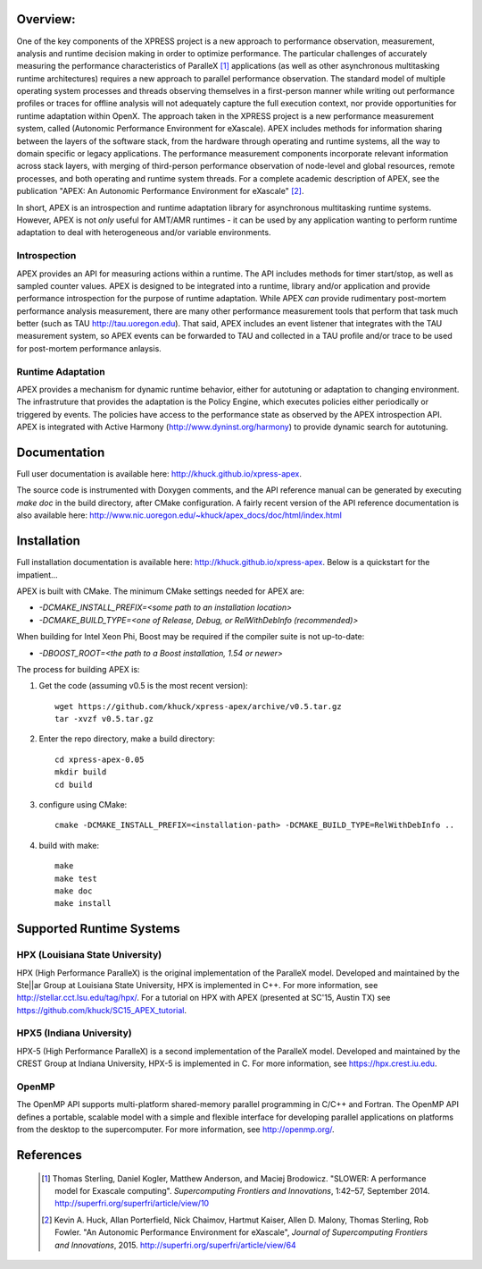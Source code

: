.. image:: doc/logo-cropped.png
    :alt: APEX - Autonomic Performance Environment for eXascale
    :width: 200px

Overview:
=========

One of the key components of the XPRESS project is a new approach to performance observation, measurement, analysis and runtime decision making in order to optimize performance. The particular challenges of accurately measuring the performance characteristics of ParalleX [#]_ applications (as well as other asynchronous multitasking runtime architectures) requires a new approach to parallel performance observation. The standard model of multiple operating system processes and threads observing themselves in a first-person manner while writing out performance profiles or traces for offline analysis will not adequately capture the full execution context, nor provide opportunities for runtime adaptation within OpenX. The approach taken in the XPRESS project is a new performance measurement system, called (Autonomic Performance Environment for eXascale). APEX includes methods for information sharing between the layers of the software stack, from the hardware through operating and runtime systems, all the way to domain specific or legacy applications. The performance measurement components incorporate relevant information across stack layers, with merging of third-person performance observation of node-level and global resources, remote processes, and both operating and runtime system threads.  For a complete academic description of APEX, see the publication "APEX: An Autonomic Performance Environment for eXascale" [#]_.

In short, APEX is an introspection and runtime adaptation library for asynchronous multitasking runtime systems. However, APEX is not *only* useful for AMT/AMR runtimes - it can be used by any application wanting to perform runtime adaptation to deal with heterogeneous and/or variable environments.

Introspection
-------------
APEX provides an API for measuring actions within a runtime. The API includes methods for timer start/stop, as well as sampled counter values. APEX is designed to be integrated into a runtime, library and/or application and provide performance introspection for the purpose of runtime adaptation. While APEX *can* provide rudimentary post-mortem performance analysis measurement, there are many other performance measurement tools that perform that task much better (such as TAU http://tau.uoregon.edu).  That said, APEX includes an event listener that integrates with the TAU measurement system, so APEX events can be forwarded to TAU and collected in a TAU profile and/or trace to be used for post-mortem performance anlaysis.

Runtime Adaptation
------------------
APEX provides a mechanism for dynamic runtime behavior, either for autotuning or adaptation to changing environment.  The infrastruture that provides the adaptation is the Policy Engine, which executes policies either periodically or triggered by events. The policies have access to the performance state as observed by the APEX introspection API. APEX is integrated with Active Harmony (http://www.dyninst.org/harmony) to provide dynamic search for autotuning.

Documentation
=============

Full user documentation is available here: http://khuck.github.io/xpress-apex.

The source code is instrumented with Doxygen comments, and the API reference manual can be generated by executing `make doc` in the build directory, after CMake configuration.  A fairly recent version of the API reference documentation is also available here: http://www.nic.uoregon.edu/~khuck/apex_docs/doc/html/index.html

Installation
============

Full installation documentation is available here: http://khuck.github.io/xpress-apex. Below is a quickstart for the impatient...

APEX is built with CMake. The minimum CMake settings needed for APEX are:

* `-DCMAKE_INSTALL_PREFIX=<some path to an installation location>`
* `-DCMAKE_BUILD_TYPE=<one of Release, Debug, or RelWithDebInfo (recommended)>`

When building for Intel Xeon Phi, Boost may be required if the compiler suite is not up-to-date:

* `-DBOOST_ROOT=<the path to a Boost installation, 1.54 or newer>`

The process for building APEX is:

1) Get the code (assuming v0.5 is the most recent version)::

    wget https://github.com/khuck/xpress-apex/archive/v0.5.tar.gz
    tar -xvzf v0.5.tar.gz

2) Enter the repo directory, make a build directory::

    cd xpress-apex-0.05
    mkdir build
    cd build

3) configure using CMake::

    cmake -DCMAKE_INSTALL_PREFIX=<installation-path> -DCMAKE_BUILD_TYPE=RelWithDebInfo ..

4) build with make::

    make
    make test
    make doc
    make install

Supported Runtime Systems
=========================

HPX (Louisiana State University)
---------------------------------

HPX (High Performance ParalleX) is the original implementation of the ParalleX model. Developed and maintained by the Ste||ar Group at Louisiana State University, HPX is implemented in C++. For more information, see http://stellar.cct.lsu.edu/tag/hpx/.  For a tutorial on HPX with APEX (presented at SC'15, Austin TX) see https://github.com/khuck/SC15_APEX_tutorial.

HPX5 (Indiana University)
-------------------------

HPX-5 (High Performance ParalleX) is a second implementation of the ParalleX model. Developed and maintained by the CREST Group at Indiana University, HPX-5 is implemented in C.  For more information, see https://hpx.crest.iu.edu.

OpenMP
------

The OpenMP API supports multi-platform shared-memory parallel programming in C/C++ and Fortran. The OpenMP API defines a portable, scalable model with a simple and flexible interface for developing parallel applications on platforms from the desktop to the supercomputer.  For more information, see http://openmp.org/.

References
==========
    .. [#] Thomas Sterling, Daniel Kogler, Matthew Anderson, and Maciej Brodowicz. "SLOWER: A performance model for Exascale computing". *Supercomputing Frontiers and Innovations*, 1:42–57, September 2014.  http://superfri.org/superfri/article/view/10
    .. [#] Kevin A. Huck, Allan Porterfield, Nick Chaimov, Hartmut Kaiser, Allen D. Malony, Thomas Sterling, Rob Fowler. "An Autonomic Performance Environment for eXascale", *Journal of Supercomputing Frontiers and Innovations*, 2015.  http://superfri.org/superfri/article/view/64
